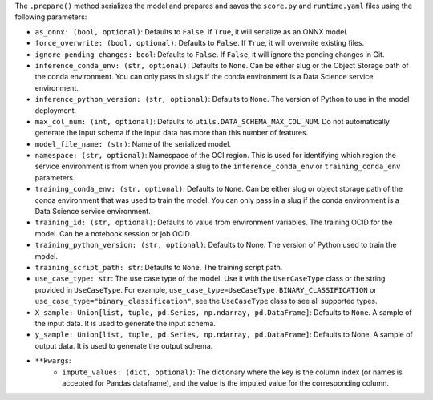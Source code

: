 The ``.prepare()`` method serializes the model and prepares and saves the ``score.py`` and ``runtime.yaml`` files using the following parameters:
  
- ``as_onnx: (bool, optional)``: Defaults to ``False``. If ``True``, it will serialize as an ONNX model.
- ``force_overwrite: (bool, optional)``: Defaults to ``False``. If ``True``, it will overwrite existing files.
- ``ignore_pending_changes: bool``: Defaults to ``False``. If ``False``, it will ignore the pending changes in Git.
- ``inference_conda_env: (str, optional)``: Defaults to ``None``. Can be either slug or the Object Storage path of the conda environment. You can only pass in slugs if the conda environment is a Data Science service environment.
- ``inference_python_version: (str, optional)``: Defaults to ``None``. The version of Python to use in the model deployment.
- ``max_col_num: (int, optional)``: Defaults to ``utils.DATA_SCHEMA_MAX_COL_NUM``. Do not automatically generate the input schema if the input data has more than this number of features.
- ``model_file_name: (str)``: Name of the serialized model.
- ``namespace: (str, optional)``: Namespace of the OCI region. This is used for identifying which region the service environment is from when you provide a slug to the ``inference_conda_env`` or ``training_conda_env`` parameters.
- ``training_conda_env: (str, optional)``: Defaults to ``None``. Can be either slug or object storage path of the conda environment that was used to train the model. You can only pass in a slug if the conda environment is a Data Science service environment.
- ``training_id: (str, optional)``: Defaults to value from environment variables. The training OCID for the model. Can be a notebook session or job OCID.
- ``training_python_version: (str, optional)``: Defaults to None. The version of Python used to train the model.
- ``training_script_path: str``: Defaults to ``None``. The training script path.
- ``use_case_type: str``: The use case type of the model. Use it with the ``UserCaseType`` class or the string provided in ``UseCaseType``. For example, ``use_case_type=UseCaseType.BINARY_CLASSIFICATION`` or ``use_case_type="binary_classification"``, see the ``UseCaseType`` class to see all supported types.
- ``X_sample: Union[list, tuple, pd.Series, np.ndarray, pd.DataFrame]``: Defaults to ``None``. A sample of the input data. It is used to generate the input schema.
- ``y_sample: Union[list, tuple, pd.Series, np.ndarray, pd.DataFrame]``: Defaults to None. A sample of output data. It is used to generate the output schema.
- ``**kwargs``:
    - ``impute_values: (dict, optional)``: The dictionary where the key is the column index (or names is accepted for Pandas dataframe), and the value is the imputed value for the corresponding column.

